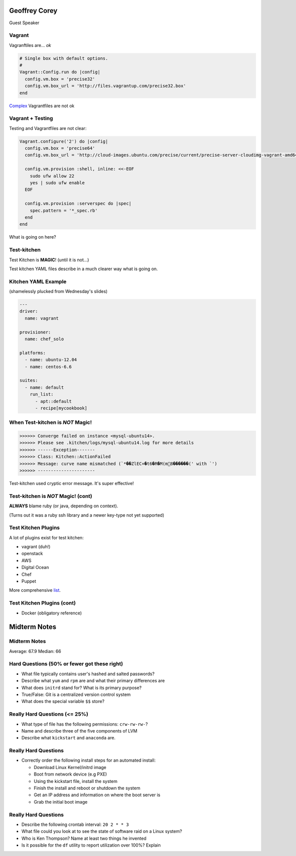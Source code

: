 .. _12_guest_and_midterm:

Geoffrey Corey
==============

Guest Speaker

Vagrant
-------

Vagranftiles are... *ok*

.. code-block:: ruby

    # Single box with default options.
    #
    Vagrant::Config.run do |config|
      config.vm.box = 'precise32'
      config.vm.box_url = 'http://files.vagrantup.com/precise32.box'
    end

`Complex`_ Vagrantfiles are not ok

.. _Complex: https://github.com/stackforge/openstack-chef-repo/blob/master/Vagrantfile-aio-neutron

Vagrant + Testing
-----------------

Testing and Vagrantfiles are not clear:

.. code-block:: ruby

    Vagrant.configure('2') do |config|
      config.vm.box = 'precise64'
      config.vm.box_url = 'http://cloud-images.ubuntu.com/precise/current/precise-server-cloudimg-vagrant-amd64-disk1.box'

      config.vm.provision :shell, inline: <<-EOF
        sudo ufw allow 22
        yes | sudo ufw enable
      EOF

      config.vm.provision :serverspec do |spec|
        spec.pattern = '*_spec.rb'
      end
    end

What is going on here?

Test-kitchen
------------

Test Kitchen is **MAGIC**! (until it is not...)

Test kitchen YAML files describe in a much clearer way what is going on.

Kitchen YAML Example
--------------------

(shamelessly plucked from Wednesday's slides)

.. code-block:: yaml

    ---
    driver:
      name: vagrant

    provisioner:
      name: chef_solo

    platforms:
      - name: ubuntu-12.04
      - name: centos-6.6

    suites:
      - name: default
        run_list:
          - apt::default
          - recipe[mycookbook]

When Test-kitchen is *NOT* Magic!
---------------------------------

.. code-block:: ruby

    >>>>>> Converge failed on instance <mysql-ubuntu14>.
    >>>>>> Please see .kitchen/logs/mysql-ubuntu14.log for more details
    >>>>>> ------Exception-------
    >>>>>> Class: Kitchen::ActionFailed
    >>>>>> Message: curve name mismatched (`*��ZlEC+�t6�R�M(m8������(' with `')
    >>>>>> ----------------------

Test-kitchen used cryptic error message. It's super effective!


Test-kitchen is *NOT* Magic! (cont)
-----------------------------------

**ALWAYS** blame ruby (or java, depending on context).

(Turns out it was a ruby ssh library and a newer key-type not yet supported)

Test Kitchen Plugins
--------------------

A lot of plugins exist for test kitchen:

* vagrant (duh!)
* openstack
* AWS
* Digital Ocean
* Chef
* Puppet

More comprehensive `list`_.

.. _list: http://misheska.com/blog/2014/09/21/survey-of-test-kitchen-providers/

Test Kitchen Plugins (cont)
---------------------------

* Docker (obligatory reference)

.. figure:: ../_static/docker.jpg
   :align: center

Midterm Notes
=============

Midterm Notes
-------------

Average: 67.9
Median: 66

Hard Questions (50% or fewer got these right)
---------------------------------------------

* What file typically contains user's hashed and salted passwords?
* Describe what ``yum`` and ``rpm`` are and what their primary differences are
* What does ``initrd`` stand for? What is its primary purpose?
* True/False: Git is a centralized version control system
* What does the special variable ``$$`` store?

Really Hard Questions (<= 25%)
------------------------------

* What type of file has the following permissions: ``crw-rw-rw-``?
* Name and describe three of the five components of LVM
* Describe what ``kickstart`` and ``anaconda`` are.

Really Hard Questions
---------------------

* Correctly order the following install steps for an automated install:

  * Download Linux Kernel/initrd image
  * Boot from network device (e.g PXE)
  * Using the kickstart file, install the system
  * Finish the install and reboot or shutdown the system
  * Get an IP address and information on where the boot server is
  * Grab the initial boot image


Really Hard Questions
---------------------

* Describe the following crontab interval: ``20 2 * * 3``
* What file could you look at to see the state of software raid on a Linux system?
* Who is Ken Thompson? Name at least two things he invented
* Is it possible for the ``df`` utility to report utilization over 100%? Explain
